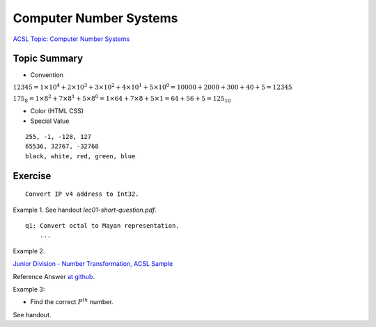 Computer Number Systems
=======================

`ACSL Topic: Computer Number Systems <http://www.categories.acsl.org/wiki/index.php?title=Computer_Number_Systems>`_

.. _l2-comp-num-sys:

Topic Summary
-------------

- Convention

:math:`12345=1×{10^4}+2×{10^3}+3×{10^2}+4×{10^1}+5×{10^0}=10000+2000+300+40+5=12345`

:math:`{175_8}=1×{8^2}+7×{8^1}+5×{8^0}=1×64+7×8+5×1=64+56+5={125_{10}}`

- Color (HTML CSS)

- Special Value

::

    255, -1, -128, 127
    65536, 32767, -32768
    black, white, red, green, blue

Exercise
--------

::

    Convert IP v4 address to Int32.

Example 1. See handout *lec01-short-question.pdf*.

::

    q1: Convert octal to Mayan representation.
	...

Example 2.

`Junior Division - Number Transformation, ACSL Sample <http://www.datafiles.acsl.org/samples/contest1/C_1_JR_Transform.pdf>`_

Reference Answer `at github <https://github.com/odys-z/hello/blob/master/acsl/lect02/examples/jr2019_contest1.py>`_.

Example 3:

- Find the correct :math:`P^{th}` number.

See handout.
